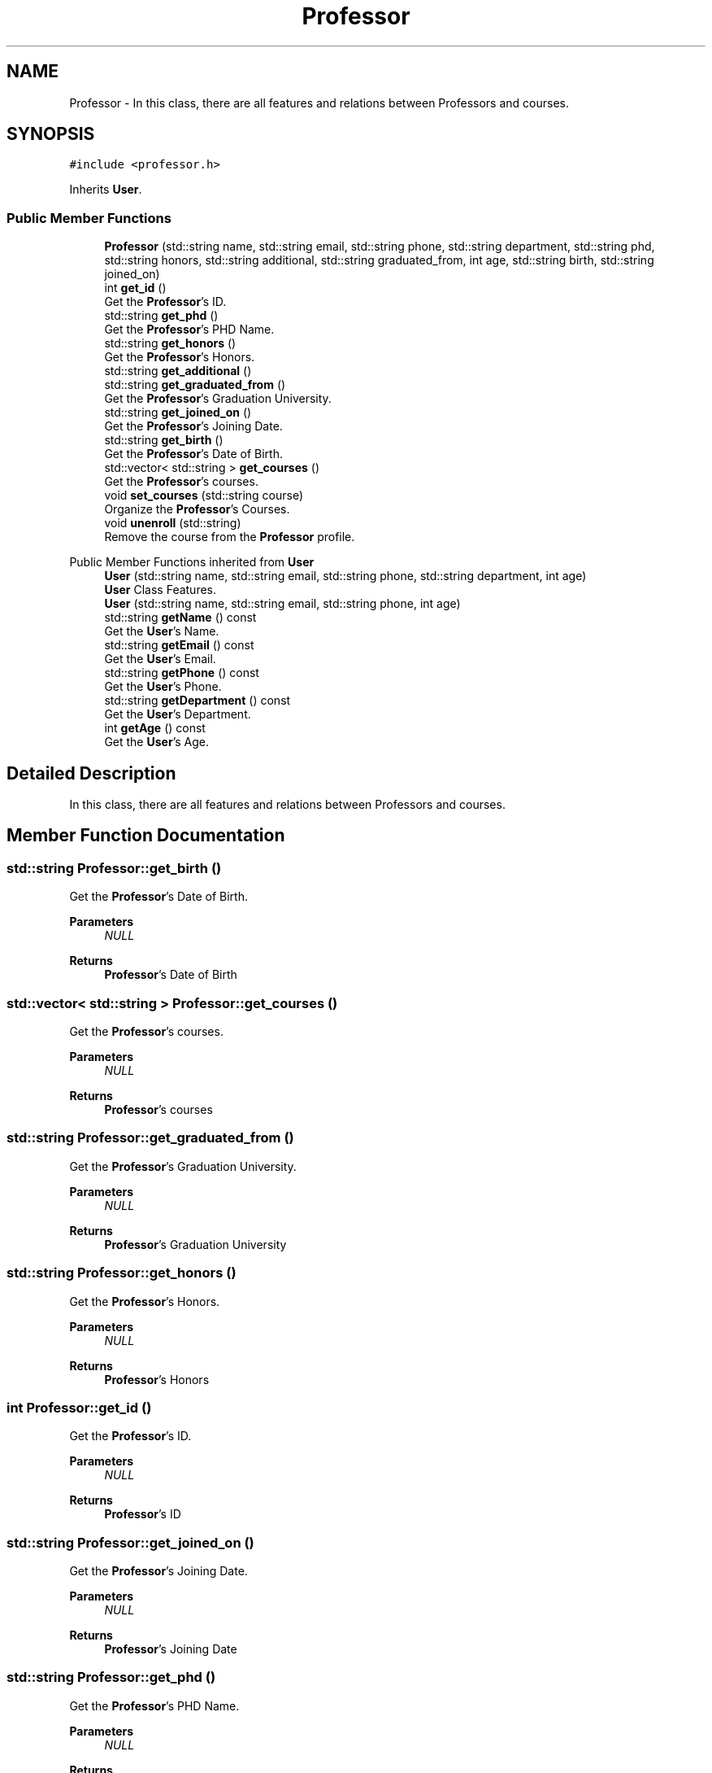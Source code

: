 .TH "Professor" 3 "Mon Jan 2 2023" "Brogrammers" \" -*- nroff -*-
.ad l
.nh
.SH NAME
Professor \- In this class, there are all features and relations between Professors and courses\&.  

.SH SYNOPSIS
.br
.PP
.PP
\fC#include <professor\&.h>\fP
.PP
Inherits \fBUser\fP\&.
.SS "Public Member Functions"

.in +1c
.ti -1c
.RI "\fBProfessor\fP (std::string name, std::string email, std::string phone, std::string department, std::string phd, std::string honors, std::string additional, std::string graduated_from, int age, std::string birth, std::string joined_on)"
.br
.ti -1c
.RI "int \fBget_id\fP ()"
.br
.RI "Get the \fBProfessor\fP's ID\&. "
.ti -1c
.RI "std::string \fBget_phd\fP ()"
.br
.RI "Get the \fBProfessor\fP's PHD Name\&. "
.ti -1c
.RI "std::string \fBget_honors\fP ()"
.br
.RI "Get the \fBProfessor\fP's Honors\&. "
.ti -1c
.RI "std::string \fBget_additional\fP ()"
.br
.ti -1c
.RI "std::string \fBget_graduated_from\fP ()"
.br
.RI "Get the \fBProfessor\fP's Graduation University\&. "
.ti -1c
.RI "std::string \fBget_joined_on\fP ()"
.br
.RI "Get the \fBProfessor\fP's Joining Date\&. "
.ti -1c
.RI "std::string \fBget_birth\fP ()"
.br
.RI "Get the \fBProfessor\fP's Date of Birth\&. "
.ti -1c
.RI "std::vector< std::string > \fBget_courses\fP ()"
.br
.RI "Get the \fBProfessor\fP's courses\&. "
.ti -1c
.RI "void \fBset_courses\fP (std::string course)"
.br
.RI "Organize the \fBProfessor\fP's Courses\&. "
.ti -1c
.RI "void \fBunenroll\fP (std::string)"
.br
.RI "Remove the course from the \fBProfessor\fP profile\&. "
.in -1c

Public Member Functions inherited from \fBUser\fP
.in +1c
.ti -1c
.RI "\fBUser\fP (std::string name, std::string email, std::string phone, std::string department, int age)"
.br
.RI "\fBUser\fP Class Features\&. "
.ti -1c
.RI "\fBUser\fP (std::string name, std::string email, std::string phone, int age)"
.br
.ti -1c
.RI "std::string \fBgetName\fP () const"
.br
.RI "Get the \fBUser\fP's Name\&. "
.ti -1c
.RI "std::string \fBgetEmail\fP () const"
.br
.RI "Get the \fBUser\fP's Email\&. "
.ti -1c
.RI "std::string \fBgetPhone\fP () const"
.br
.RI "Get the \fBUser\fP's Phone\&. "
.ti -1c
.RI "std::string \fBgetDepartment\fP () const"
.br
.RI "Get the \fBUser\fP's Department\&. "
.ti -1c
.RI "int \fBgetAge\fP () const"
.br
.RI "Get the \fBUser\fP's Age\&. "
.in -1c
.SH "Detailed Description"
.PP 
In this class, there are all features and relations between Professors and courses\&. 
.SH "Member Function Documentation"
.PP 
.SS "std::string Professor::get_birth ()"

.PP
Get the \fBProfessor\fP's Date of Birth\&. 
.PP
\fBParameters\fP
.RS 4
\fINULL\fP 
.RE
.PP
\fBReturns\fP
.RS 4
\fBProfessor\fP's Date of Birth 
.RE
.PP

.SS "std::vector< std::string > Professor::get_courses ()"

.PP
Get the \fBProfessor\fP's courses\&. 
.PP
\fBParameters\fP
.RS 4
\fINULL\fP 
.RE
.PP
\fBReturns\fP
.RS 4
\fBProfessor\fP's courses 
.RE
.PP

.SS "std::string Professor::get_graduated_from ()"

.PP
Get the \fBProfessor\fP's Graduation University\&. 
.PP
\fBParameters\fP
.RS 4
\fINULL\fP 
.RE
.PP
\fBReturns\fP
.RS 4
\fBProfessor\fP's Graduation University 
.RE
.PP

.SS "std::string Professor::get_honors ()"

.PP
Get the \fBProfessor\fP's Honors\&. 
.PP
\fBParameters\fP
.RS 4
\fINULL\fP 
.RE
.PP
\fBReturns\fP
.RS 4
\fBProfessor\fP's Honors 
.RE
.PP

.SS "int Professor::get_id ()"

.PP
Get the \fBProfessor\fP's ID\&. 
.PP
\fBParameters\fP
.RS 4
\fINULL\fP 
.RE
.PP
\fBReturns\fP
.RS 4
\fBProfessor\fP's ID 
.RE
.PP

.SS "std::string Professor::get_joined_on ()"

.PP
Get the \fBProfessor\fP's Joining Date\&. 
.PP
\fBParameters\fP
.RS 4
\fINULL\fP 
.RE
.PP
\fBReturns\fP
.RS 4
\fBProfessor\fP's Joining Date 
.RE
.PP

.SS "std::string Professor::get_phd ()"

.PP
Get the \fBProfessor\fP's PHD Name\&. 
.PP
\fBParameters\fP
.RS 4
\fINULL\fP 
.RE
.PP
\fBReturns\fP
.RS 4
\fBProfessor\fP's PHD Name 
.RE
.PP

.SS "void Professor::set_courses (std::string course)"

.PP
Organize the \fBProfessor\fP's Courses\&. 
.PP
\fBParameters\fP
.RS 4
\fI\fBCourse\fP\fP To add Courses that each professor is the lecturer of it 
.RE
.PP
\fBReturns\fP
.RS 4
Nothing to be returned 
.RE
.PP

.SS "void Professor::unenroll (std::string course)"

.PP
Remove the course from the \fBProfessor\fP profile\&. 
.PP
\fBParameters\fP
.RS 4
\fICourse_Name\fP 
.RE
.PP
\fBReturns\fP
.RS 4
Nothing to be returned 
.RE
.PP


.SH "Author"
.PP 
Generated automatically by Doxygen for Brogrammers from the source code\&.
